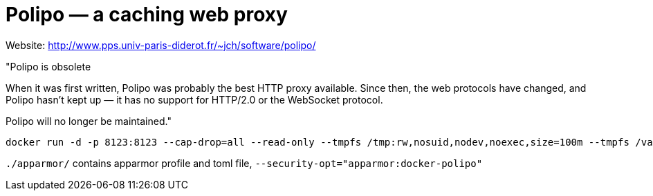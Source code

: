 = Polipo — a caching web proxy


Website: http://www.pps.univ-paris-diderot.fr/~jch/software/polipo/ +

"Polipo is obsolete

When it was first written, Polipo was probably the best HTTP proxy available. Since then, the web protocols have changed, and Polipo hasn't kept up — it has no support for HTTP/2.0 or the WebSocket protocol.

Polipo will no longer be maintained."

[source]
----
docker run -d -p 8123:8123 --cap-drop=all --read-only --tmpfs /tmp:rw,nosuid,nodev,noexec,size=100m --tmpfs /var/log:rw,nosuid,nodev,noexec --tmpfs /var/cache:rw,nosuid,noexec,nodev --tmpfs /run:rw,noexec,nodev,nosuid konstruktoid/polipo proxyAddress=::0 allowedClients=192.168.1.0/24
----

`./apparmor/` contains apparmor profile and toml file, `--security-opt="apparmor:docker-polipo"`
